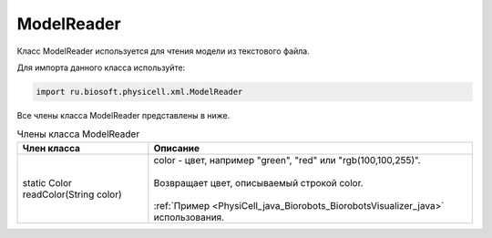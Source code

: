 .. _PhysiCell_java_ModelReader:

ModelReader
===========

.. role:: raw-html(raw)
   :format: html

.. raw:: html

    <style>
    table {
        border-collapse: collapse;
        width: 100%;
        background-color: white;
        table-layout: fixed;
    }
    th, td {
        border: 1px solid #dddddd;
        text-align: left;
        padding: 8px;
        word-wrap: break-word;
        overflow-wrap: break-word;
        hyphens: auto;
        -webkit-hyphens: auto;
        -moz-hyphens: auto;
        white-space: normal;
    }
    td p {
        word-wrap: break-word;
        overflow-wrap: break-word;
        word-break: break-all;
        hyphens: auto;
        -webkit-hyphens: auto;
        -moz-hyphens: auto;
        white-space: normal;
        margin: 0; /* убираем лишние отступы, если нужно */
    }
    /* ДОБАВЬТЕ ЭТИ СТИЛИ — КЛЮЧЕВОЕ ИЗМЕНЕНИЕ! */
    .line-block,
    .line-block .line {
        white-space: normal !important;
        word-wrap: break-word !important;
        overflow-wrap: break-word !important;
        hyphens: auto !important;
        -webkit-hyphens: auto !important;
        -moz-hyphens: auto !important;
    }
    tr:nth-child(even) {
        background-color: white;
    }
    th {
        background-color: #2980B9;
        color: white;
    }
    .table-bottom-margin {
        margin-top: 20px;
    }
    </style>

Класс ModelReader используется для чтения модели из текстового файла.

Для импорта данного класса используйте:

.. code-block:: text

   import ru.biosoft.physicell.xml.ModelReader

Все члены класса ModelReader представлены в ниже.

.. list-table:: Члены класса ModelReader
   :header-rows: 1

   * - Член класса
     - Описание

   * - static Color readColor(String color)
     - | color - цвет, например "green", "red" или "rgb(100,100,255)".
       |
       | Возвращает цвет, описываемый строкой color.
       |
       | :ref:`Пример <PhysiCell_java_Biorobots_BiorobotsVisualizer_java>` использования.